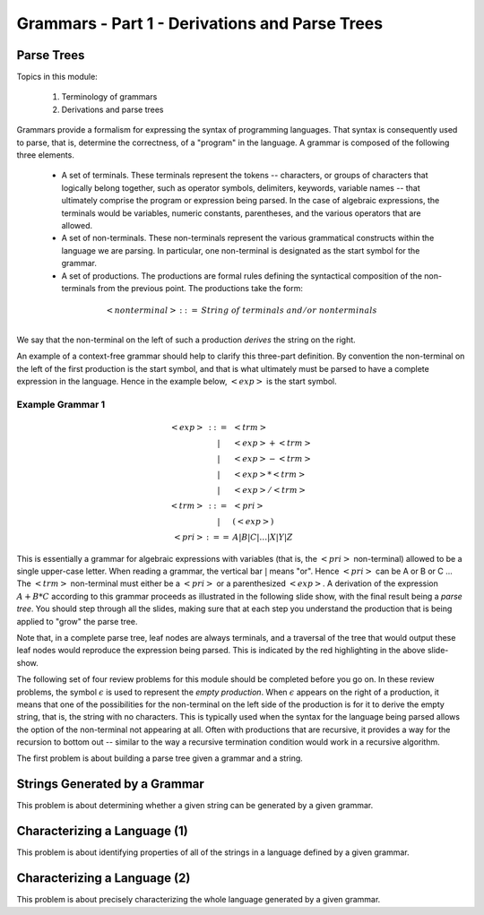 .. This file is part of the OpenDSA eTextbook project. See
.. http://algoviz.org/OpenDSA for more details.
.. Copyright (c) 2012-13 by the OpenDSA Project Contributors, and
.. distributed under an MIT open source license.

.. avmetadata:: 
   :author: David Furcy and Tom Naps

.. odsalink::  AV/PL/AV/parseTree.css
.. odsalink::  AV/PL/main.css

===============================================
Grammars - Part 1 - Derivations and Parse Trees
===============================================
.. (M 2/1/16)

Parse Trees
-----------

Topics in this module:

  1. Terminology of grammars
  2. Derivations and parse trees

Grammars provide a formalism for expressing the syntax of programming
languages.  That syntax is consequently used to parse, that is,
determine the correctness, of a "program" in the language.  A grammar
is composed of the following three elements.


  * A set of terminals.  These terminals represent the tokens --
    characters, or groups of characters that logically belong
    together, such as operator symbols, delimiters, keywords, variable
    names -- that ultimately comprise the program or expression being
    parsed. In the case of algebraic expressions, the terminals would
    be variables, numeric constants, parentheses, and the various
    operators that are allowed.
  
  * A set of non-terminals.  These non-terminals represent the various
    grammatical constructs within the language we are parsing. In
    particular, one non-terminal is designated as the start symbol for
    the grammar.
  
  * A set of productions.  The productions are formal rules defining
    the syntactical composition of the non-terminals from the
    previous point. The productions take the form:

.. math::

   \begin{eqnarray*} 
   <nonterminal> &::=& String \; of \; terminals \; and/or \; nonterminals\\
   \end{eqnarray*}


We say that the non-terminal on the left of such a production *derives* the string on the right.

An example of a context-free grammar should help to clarify this three-part definition.   By convention the non-terminal on the left of the first production is the start symbol, and that is what ultimately must be parsed to have a complete expression in the language.   Hence in the example below, :math:`<exp>` is the start symbol.

.. _eg1:

Example Grammar 1
^^^^^^^^^^^^^^^^^

.. math::

   \begin{eqnarray*} 
   <exp> &::=& <trm>\\
   &|& <exp> + <trm> \\
   &|& <exp> - <trm> \\
   &|& <exp> * <trm> \\
   &|& <exp> / <trm> \\
   <trm> &::=& <pri> \\
   &|& ( <exp> ) \\
   <pri> &:==& A | B | C | \ldots | X | Y | Z
   \end{eqnarray*}


This is essentially a grammar for algebraic expressions with variables
(that is, the :math:`<pri>` non-terminal) allowed to be a single upper-case
letter.  When reading a grammar, the vertical bar :math:`|` means
"or".  Hence :math:`<pri>` can be A or B or C ...  The :math:`<trm>`
non-terminal must either be a :math:`<pri>` or a parenthesized
:math:`<exp>`.  A derivation of the expression :math:`A + B * C`
according to this grammar proceeds as illustrated in the following
slide show, with the final result being a *parse tree*.  You should step
through all the slides, making sure that at each step you understand
the production that is being applied to "grow" the parse tree.
   

.. inlineav:: parseTree4 ss
   :output: show

Note that, in a complete parse tree, leaf nodes are always terminals,
and a traversal of the tree that would output these leaf nodes
would reproduce the expression being parsed.  This is indicated by the red
highlighting in the above slide-show.

The following set of four review problems for this module should be completed before you go on.   In these review problems, the symbol :math:`\epsilon` is used to represent the *empty production*.   When :math:`\epsilon` appears on the right of a production, it means that one of the possibilities for the non-terminal on the left side of the production is for it to derive the empty string, that is, the string with no characters.  This is typically used when the syntax for the language being parsed allows the option of the non-terminal not appearing at all.   Often with productions that are recursive, it provides a way for the recursion to bottom out -- similar to the way a recursive termination condition would work in a recursive algorithm.

The first problem is about building a parse tree given a grammar and a string.

.. avembed:: Exercises/PL/NumParseTreeNodes.html ka
   :long_name: Determine Number of nodes


Strings Generated by a Grammar
------------------------------

This problem is about determining whether a given string can be
generated by a given grammar.

.. avembed:: Exercises/PL/StringGenFromGmr.html ka
   :long_name: String Generated By a Grammar

Characterizing a Language (1)
-----------------------------

This problem is about identifying properties of all of the strings in
a language defined by a given grammar.

.. avembed:: Exercises/PL/CharacterizeLang1.html ka
   :long_name: Characterizing a Language, Problem 1

Characterizing a Language (2)
-----------------------------

This problem is about precisely characterizing the whole language
generated by a given grammar.

.. avembed:: Exercises/PL/CharacterizeLang2.html ka
   :long_name: Characterizing a Language, Problem 2

.. odsascript:: AV/PL/AV/parseTree4.js   	     
	     
